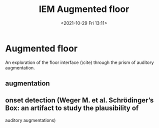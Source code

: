 #+TITLE:IEM Augmented floor
#+DATE:<2021-10-29 Fri 13:11>

* Augmented floor

An exploration of the floor interface (\cite) through the prism of auditory augmentation.

** augmentation

** onset detection (Weger M. et al. Schrödinger’s Box: an artifact to study the plausibility of

auditory augmentations)
